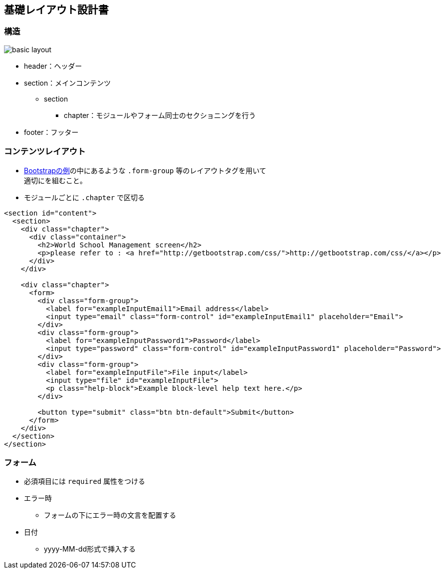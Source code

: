 == 基礎レイアウト設計書

=== 構造

image::_include/basic_layout.png[]

* header：ヘッダー
* section：メインコンテンツ
** section
*** chapter：モジュールやフォーム同士のセクショニングを行う
// **** subchapter：chapterの中で更に内容のセクショニングを行う
* footer：フッター

=== コンテンツレイアウト

* http://getbootstrap.com/css/#forms[Bootstrapの例]の中にあるような `.form-group` 等のレイアウトタグを用いて +
適切にを組むこと。
* モジュールごとに `.chapter` で区切る

```
<section id="content">
  <section>
    <div class="chapter">
      <div class="container">
        <h2>World School Management screen</h2>
        <p>please refer to : <a href="http://getbootstrap.com/css/">http://getbootstrap.com/css/</a></p>
      </div>
    </div>

    <div class="chapter">
      <form>
        <div class="form-group">
          <label for="exampleInputEmail1">Email address</label>
          <input type="email" class="form-control" id="exampleInputEmail1" placeholder="Email">
        </div>
        <div class="form-group">
          <label for="exampleInputPassword1">Password</label>
          <input type="password" class="form-control" id="exampleInputPassword1" placeholder="Password">
        </div>
        <div class="form-group">
          <label for="exampleInputFile">File input</label>
          <input type="file" id="exampleInputFile">
          <p class="help-block">Example block-level help text here.</p>
        </div>

        <button type="submit" class="btn btn-default">Submit</button>
      </form>
    </div>
  </section>
</section>
```

=== フォーム

* 必須項目には `required` 属性をつける
* エラー時
** フォームの下にエラー時の文言を配置する
* 日付
** yyyy-MM-dd形式で挿入する
